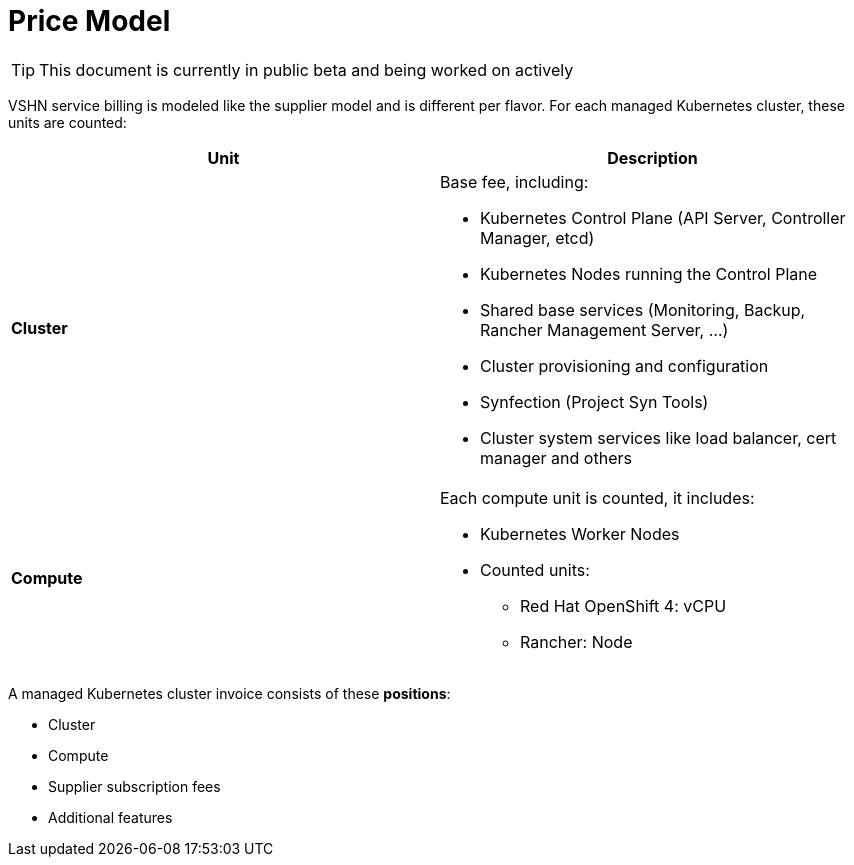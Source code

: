 = Price Model

TIP: This document is currently in public beta and being worked on actively

VSHN service billing is modeled like the supplier model and is different per flavor. For each managed Kubernetes cluster, these units are counted:

[cols=",",options="header",]
|===
|Unit |Description
|*Cluster* a|
Base fee, including:

* Kubernetes Control Plane (API Server, Controller Manager, etcd)
* Kubernetes Nodes running the Control Plane
* Shared base services (Monitoring, Backup, Rancher Management Server, ...)
* Cluster provisioning and configuration
* Synfection (Project Syn Tools)
* Cluster system services like load balancer, cert manager and others

|*Compute* a|
Each compute unit is counted, it includes:

* Kubernetes Worker Nodes
* Counted units:
** Red Hat OpenShift 4: vCPU
** Rancher: Node

|===

A managed Kubernetes cluster invoice consists of these *positions*:

* Cluster
* Compute
* Supplier subscription fees
* Additional features